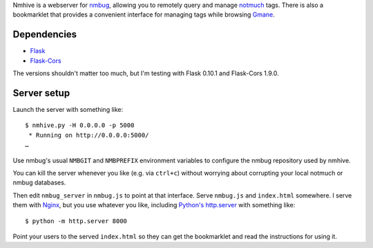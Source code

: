 Nmhive is a webserver for nmbug_, allowing you to remotely query and
manage notmuch_ tags.  There is also a bookmarklet that provides a
convenient interface for managing tags while browsing Gmane_.

Dependencies
============

* Flask_
* Flask-Cors_

The versions shouldn't matter too much, but I'm testing with Flask
0.10.1 and Flask-Cors 1.9.0.

Server setup
============

Launch the server with something like::

  $ nmhive.py -H 0.0.0.0 -p 5000
   * Running on http://0.0.0.0:5000/
  …

Use nmbug's usual ``NMBGIT`` and ``NMBPREFIX`` environment variables
to configure the nmbug repository used by nmhive.

You can kill the server whenever you like (e.g. via ``ctrl+c``)
without worrying about corrupting your local notmuch or nmbug
databases.

Then edit ``nmbug_server`` in ``nmbug.js`` to point at that interface.
Serve ``nmbug.js`` and ``index.html`` somewhere.  I serve them with
Nginx_, but you use whatever you like, including `Python's`__
`http.server`_ with something like::

  $ python -m http.server 8000

__ Python_

Point your users to the served ``index.html`` so they can get the
bookmarklet and read the instructions for using it.


.. _nmbug: http://notmuchmail.org/nmbug/
.. _notmuch: http://notmuchmail.org/
.. _Gmane: http://gmane.org/
.. _Flask: http://flask.pocoo.org/
.. _Flask-Cors: https://pypi.python.org/pypi/Flask-Cors/
.. _Nginx: http://nginx.org/
.. _Python: https://www.python.org/
.. _http.server: https://docs.python.org/3/library/http.server.html
